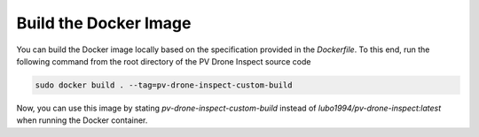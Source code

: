 Build the Docker Image
======================

You can build the Docker image locally based on the specification provided in the `Dockerfile`. To this end, run the following command from the root directory of the PV Drone Inspect source code

.. code-block:: console

  sudo docker build . --tag=pv-drone-inspect-custom-build
  
Now, you can use this image by stating `pv-drone-inspect-custom-build` instead of `lubo1994/pv-drone-inspect:latest` when running the Docker container.
